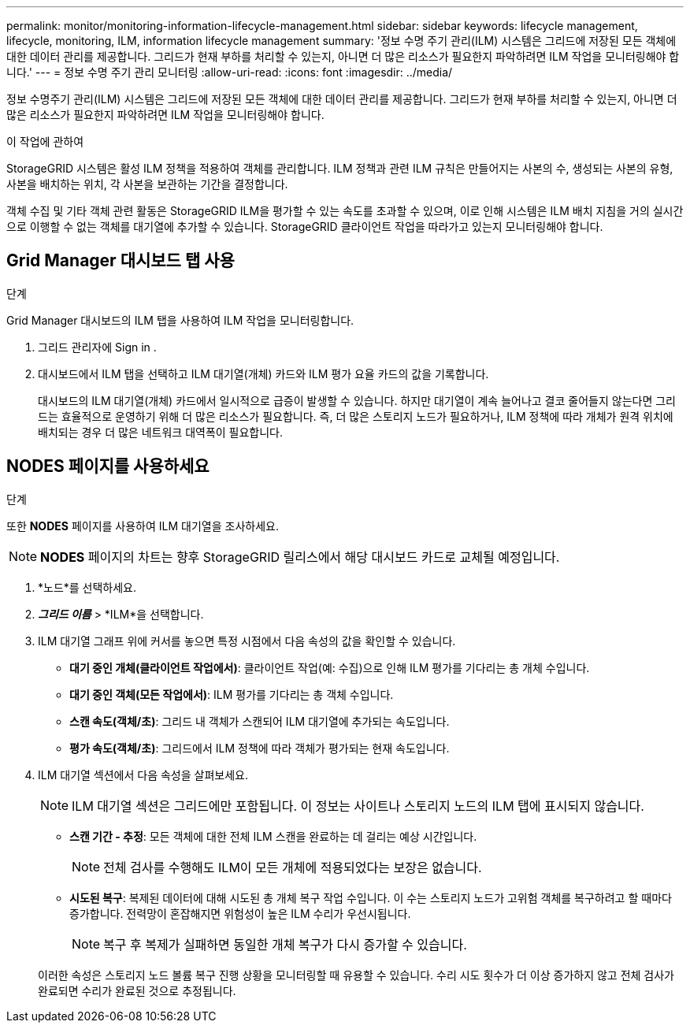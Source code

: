 ---
permalink: monitor/monitoring-information-lifecycle-management.html 
sidebar: sidebar 
keywords: lifecycle management, lifecycle, monitoring, ILM, information lifecycle management 
summary: '정보 수명 주기 관리(ILM) 시스템은 그리드에 저장된 모든 객체에 대한 데이터 관리를 제공합니다.  그리드가 현재 부하를 처리할 수 있는지, 아니면 더 많은 리소스가 필요한지 파악하려면 ILM 작업을 모니터링해야 합니다.' 
---
= 정보 수명 주기 관리 모니터링
:allow-uri-read: 
:icons: font
:imagesdir: ../media/


[role="lead"]
정보 수명주기 관리(ILM) 시스템은 그리드에 저장된 모든 객체에 대한 데이터 관리를 제공합니다.  그리드가 현재 부하를 처리할 수 있는지, 아니면 더 많은 리소스가 필요한지 파악하려면 ILM 작업을 모니터링해야 합니다.

.이 작업에 관하여
StorageGRID 시스템은 활성 ILM 정책을 적용하여 객체를 관리합니다.  ILM 정책과 관련 ILM 규칙은 만들어지는 사본의 수, 생성되는 사본의 유형, 사본을 배치하는 위치, 각 사본을 보관하는 기간을 결정합니다.

객체 수집 및 기타 객체 관련 활동은 StorageGRID ILM을 평가할 수 있는 속도를 초과할 수 있으며, 이로 인해 시스템은 ILM 배치 지침을 거의 실시간으로 이행할 수 없는 객체를 대기열에 추가할 수 있습니다.  StorageGRID 클라이언트 작업을 따라가고 있는지 모니터링해야 합니다.



== Grid Manager 대시보드 탭 사용

.단계
Grid Manager 대시보드의 ILM 탭을 사용하여 ILM 작업을 모니터링합니다.

. 그리드 관리자에 Sign in .
. 대시보드에서 ILM 탭을 선택하고 ILM 대기열(개체) 카드와 ILM 평가 요율 카드의 값을 기록합니다.
+
대시보드의 ILM 대기열(개체) 카드에서 일시적으로 급증이 발생할 수 있습니다.  하지만 대기열이 계속 늘어나고 결코 줄어들지 않는다면 그리드는 효율적으로 운영하기 위해 더 많은 리소스가 필요합니다. 즉, 더 많은 스토리지 노드가 필요하거나, ILM 정책에 따라 개체가 원격 위치에 배치되는 경우 더 많은 네트워크 대역폭이 필요합니다.





== NODES 페이지를 사용하세요

.단계
또한 *NODES* 페이지를 사용하여 ILM 대기열을 조사하세요.


NOTE: *NODES* 페이지의 차트는 향후 StorageGRID 릴리스에서 해당 대시보드 카드로 교체될 예정입니다.

. *노드*를 선택하세요.
. *_그리드 이름_* > *ILM*을 선택합니다.
. ILM 대기열 그래프 위에 커서를 놓으면 특정 시점에서 다음 속성의 값을 확인할 수 있습니다.
+
** *대기 중인 개체(클라이언트 작업에서)*: 클라이언트 작업(예: 수집)으로 인해 ILM 평가를 기다리는 총 개체 수입니다.
** *대기 중인 객체(모든 작업에서)*: ILM 평가를 기다리는 총 객체 수입니다.
** *스캔 속도(객체/초)*: 그리드 내 객체가 스캔되어 ILM 대기열에 추가되는 속도입니다.
** *평가 속도(객체/초)*: 그리드에서 ILM 정책에 따라 객체가 평가되는 현재 속도입니다.


. ILM 대기열 섹션에서 다음 속성을 살펴보세요.
+

NOTE: ILM 대기열 섹션은 그리드에만 포함됩니다.  이 정보는 사이트나 스토리지 노드의 ILM 탭에 표시되지 않습니다.

+
** *스캔 기간 - 추정*: 모든 객체에 대한 전체 ILM 스캔을 완료하는 데 걸리는 예상 시간입니다.
+

NOTE: 전체 검사를 수행해도 ILM이 모든 개체에 적용되었다는 보장은 없습니다.

** *시도된 복구*: 복제된 데이터에 대해 시도된 총 개체 복구 작업 수입니다. 이 수는 스토리지 노드가 고위험 객체를 복구하려고 할 때마다 증가합니다. 전력망이 혼잡해지면 위험성이 높은 ILM 수리가 우선시됩니다.
+

NOTE: 복구 후 복제가 실패하면 동일한 개체 복구가 다시 증가할 수 있습니다.



+
이러한 속성은 스토리지 노드 볼륨 복구 진행 상황을 모니터링할 때 유용할 수 있습니다. 수리 시도 횟수가 더 이상 증가하지 않고 전체 검사가 완료되면 수리가 완료된 것으로 추정됩니다.


